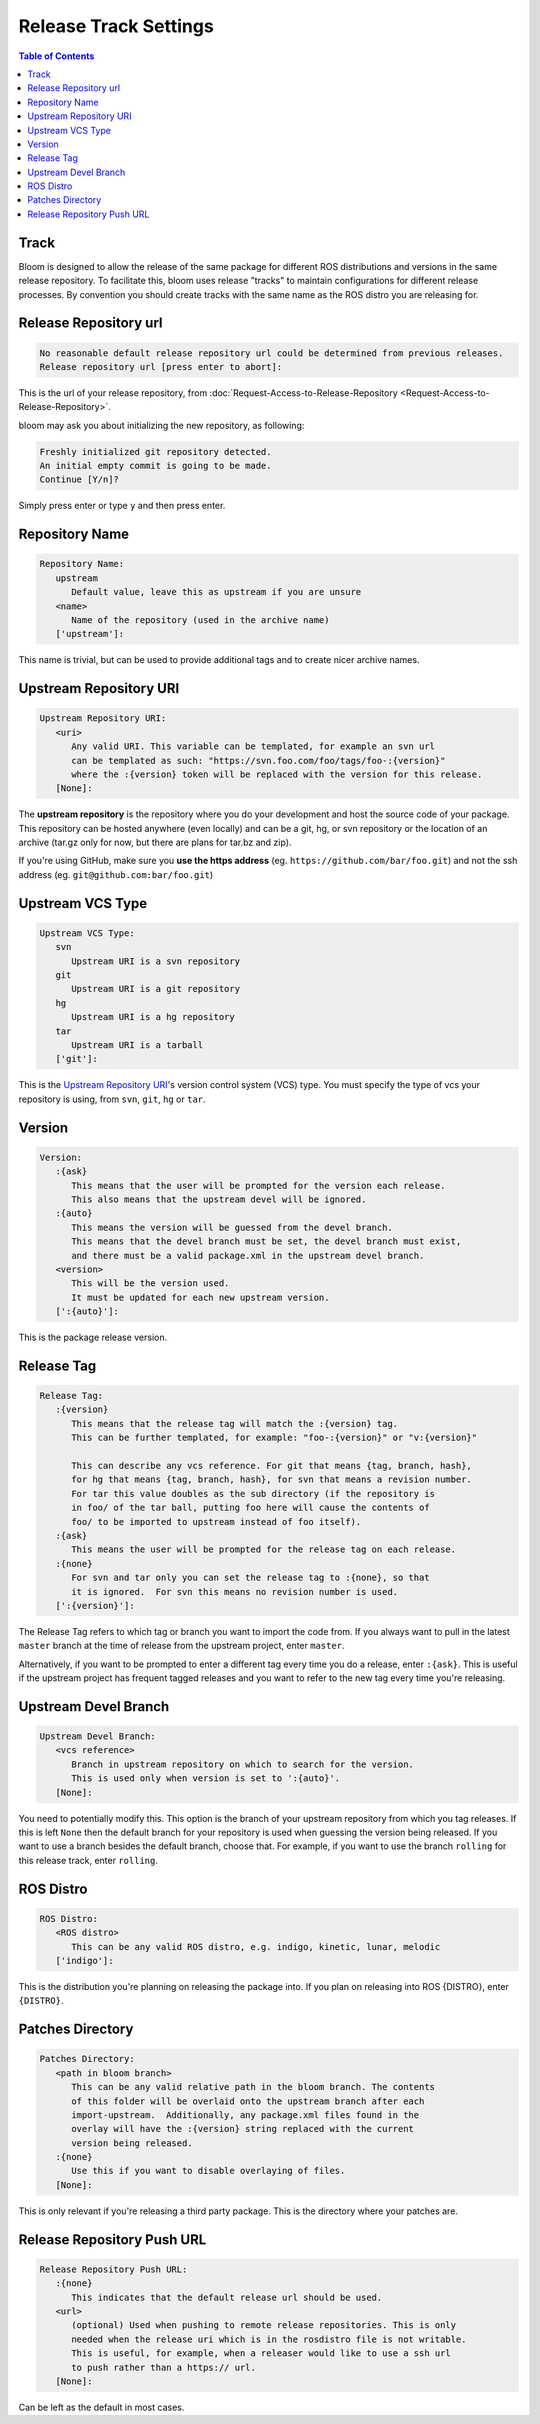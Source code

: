Release Track Settings
======================

.. contents:: Table of Contents
   :depth: 3
   :local:


.. _track:

Track
-----

Bloom is designed to allow the release of the same package for different ROS distributions and versions in the same release repository.
To facilitate this, bloom uses release "tracks" to maintain configurations for different release processes.
By convention you should create tracks with the same name as the ROS distro you are releasing for.

.. _release-repository-url:

Release Repository url
----------------------

.. code-block:: bash

   No reasonable default release repository url could be determined from previous releases.
   Release repository url [press enter to abort]:

This is the url of your release repository, from :doc:`Request-Access-to-Release-Repository <Request-Access-to-Release-Repository>`.

bloom may ask you about initializing the new repository, as following:

.. code-block:: bash

   Freshly initialized git repository detected.
   An initial empty commit is going to be made.
   Continue [Y/n]?

Simply press enter or type ``y`` and then press enter.

.. _repository-name:

Repository Name
---------------

.. code-block:: bash

   Repository Name:
      upstream
         Default value, leave this as upstream if you are unsure
      <name>
         Name of the repository (used in the archive name)
      ['upstream']:

This name is trivial, but can be used to provide additional tags and to create nicer archive names.

.. _upstream-repository-uri:

Upstream Repository URI
-----------------------

.. code-block:: bash

   Upstream Repository URI:
      <uri>
         Any valid URI. This variable can be templated, for example an svn url
         can be templated as such: "https://svn.foo.com/foo/tags/foo-:{version}"
         where the :{version} token will be replaced with the version for this release.
      [None]:

The **upstream repository** is the repository where you do your development and host the source code of your package.
This repository can be hosted anywhere (even locally) and can be a git, hg, or svn repository or the location of an archive (tar.gz only for now, but there are plans for tar.bz and zip).

If you're using GitHub, make sure you **use the https address** (eg. ``https://github.com/bar/foo.git``) and not the ssh address (eg. ``git@github.com:bar/foo.git``)

.. _upstream-vcs-type:

Upstream VCS Type
-----------------

.. code-block:: bash

   Upstream VCS Type:
      svn
         Upstream URI is a svn repository
      git
         Upstream URI is a git repository
      hg
         Upstream URI is a hg repository
      tar
         Upstream URI is a tarball
      ['git']:

This is the `Upstream Repository URI`_'s version control system (VCS) type.
You must specify the type of vcs your repository is using, from  ``svn``, ``git``, ``hg`` or ``tar``.

.. _version:

Version
-------

.. code-block:: bash

   Version:
      :{ask}
         This means that the user will be prompted for the version each release.
         This also means that the upstream devel will be ignored.
      :{auto}
         This means the version will be guessed from the devel branch.
         This means that the devel branch must be set, the devel branch must exist,
         and there must be a valid package.xml in the upstream devel branch.
      <version>
         This will be the version used.
         It must be updated for each new upstream version.
      [':{auto}']:

This is the package release version.

.. _release-tag:

Release Tag
-----------

.. code-block:: bash

   Release Tag:
      :{version}
         This means that the release tag will match the :{version} tag.
         This can be further templated, for example: "foo-:{version}" or "v:{version}"

         This can describe any vcs reference. For git that means {tag, branch, hash},
         for hg that means {tag, branch, hash}, for svn that means a revision number.
         For tar this value doubles as the sub directory (if the repository is
         in foo/ of the tar ball, putting foo here will cause the contents of
         foo/ to be imported to upstream instead of foo itself).
      :{ask}
         This means the user will be prompted for the release tag on each release.
      :{none}
         For svn and tar only you can set the release tag to :{none}, so that
         it is ignored.  For svn this means no revision number is used.
      [':{version}']:

The Release Tag refers to which tag or branch you want to import the code from.
If you always want to pull in the latest ``master`` branch at the time of release from the upstream project, enter ``master``.

Alternatively, if you want to be prompted to enter a different tag every time you do a release, enter ``:{ask}``.
This is useful if the upstream project has frequent tagged releases and you want to refer to the new tag every time you're releasing.

.. _upstream-devel-branch:

Upstream Devel Branch
---------------------

.. code-block:: bash

   Upstream Devel Branch:
      <vcs reference>
         Branch in upstream repository on which to search for the version.
         This is used only when version is set to ':{auto}'.
      [None]:

You need to potentially modify this.
This option is the branch of your upstream repository from which you tag releases.
If this is left ``None`` then the default branch for your repository is used when guessing the version being released.
If you want to use a branch besides the default branch, choose that.
For example, if you want to use the branch ``rolling`` for this release track, enter ``rolling``.

.. _ros-distro:

ROS Distro
----------

.. code-block:: bash

   ROS Distro:
      <ROS distro>
         This can be any valid ROS distro, e.g. indigo, kinetic, lunar, melodic
      ['indigo']:

This is the distribution you're planning on releasing the package into.
If you plan on releasing into ROS {DISTRO}, enter ``{DISTRO}``.

.. _patches-directory:

Patches Directory
-----------------

.. code-block:: bash

   Patches Directory:
      <path in bloom branch>
         This can be any valid relative path in the bloom branch. The contents
         of this folder will be overlaid onto the upstream branch after each
         import-upstream.  Additionally, any package.xml files found in the
         overlay will have the :{version} string replaced with the current
         version being released.
      :{none}
         Use this if you want to disable overlaying of files.
      [None]:

This is only relevant if you're releasing a third party package.
This is the directory where your patches are.

.. _release-repository-push-url:

Release Repository Push URL
---------------------------

.. code-block:: bash

   Release Repository Push URL:
      :{none}
         This indicates that the default release url should be used.
      <url>
         (optional) Used when pushing to remote release repositories. This is only
         needed when the release uri which is in the rosdistro file is not writable.
         This is useful, for example, when a releaser would like to use a ssh url
         to push rather than a https:// url.
      [None]:

Can be left as the default in most cases.
